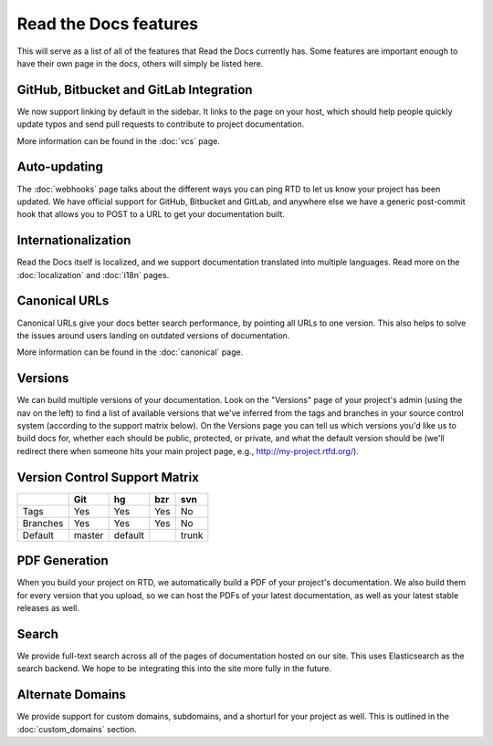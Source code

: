 Read the Docs features
======================

This will serve as a list of all of the features that Read the Docs currently has. Some features are important enough to have their own page in the docs, others will simply be listed here.

GitHub, Bitbucket and GitLab Integration
----------------------------------------

We now support linking by default in the sidebar. It links to the page on your host, which should help people quickly update typos and send pull requests to contribute to project documentation.

More information can be found in the :doc:`vcs` page.

Auto-updating
-------------

The :doc:`webhooks` page talks about the different ways you can ping RTD to let us know your project has been updated. We have official support for GitHub, Bitbucket and GitLab, and anywhere else we have a generic post-commit hook that allows you to POST to a URL to get your documentation built.

Internationalization
--------------------

Read the Docs itself is localized, and we support documentation translated into multiple languages. Read more on the :doc:`localization` and :doc:`i18n` pages.

Canonical URLs
--------------

Canonical URLs give your docs better search performance, by pointing all URLs to one version. This also helps to solve the issues around users landing on outdated versions of documentation.

More information can be found in the :doc:`canonical` page.

Versions
--------

We can build multiple versions of your documentation. Look on the "Versions" page
of your project's admin (using the nav on the left) to find a list of available versions
that we've inferred from the tags and branches in your source control system (according to
the support matrix below). On the Versions page you can tell us which versions you'd like us
to build docs for, whether each should be public, protected, or private, and what the default
version should be (we'll redirect there when someone hits your main project page, e.g.,
http://my-project.rtfd.org/).

Version Control Support Matrix
-------------------------------

+------------+------------+-----------+------------+-----------+
|            |    Git     |    hg     |   bzr      |     svn   |
+============+============+===========+============+===========+
| Tags       |    Yes     |    Yes    |   Yes      |    No     |
+------------+------------+-----------+------------+-----------+
| Branches   |    Yes     |    Yes    |   Yes      |    No     |
+------------+------------+-----------+------------+-----------+
| Default    |    master  |   default |            |    trunk  |
+------------+------------+-----------+------------+-----------+


PDF Generation
--------------

When you build your project on RTD, we automatically build a PDF of your project's documentation. We also build them for every version that you upload, so we can host the PDFs of your latest documentation, as well as your latest stable releases as well.

Search
------

We provide full-text search across all of the pages of documentation hosted on our site. This uses Elasticsearch as the search backend. We hope to be integrating this into the site more fully in the future.

Alternate Domains
-----------------

We provide support for custom domains, subdomains, and a shorturl for your
project as well. This is outlined in the :doc:`custom_domains` section.
